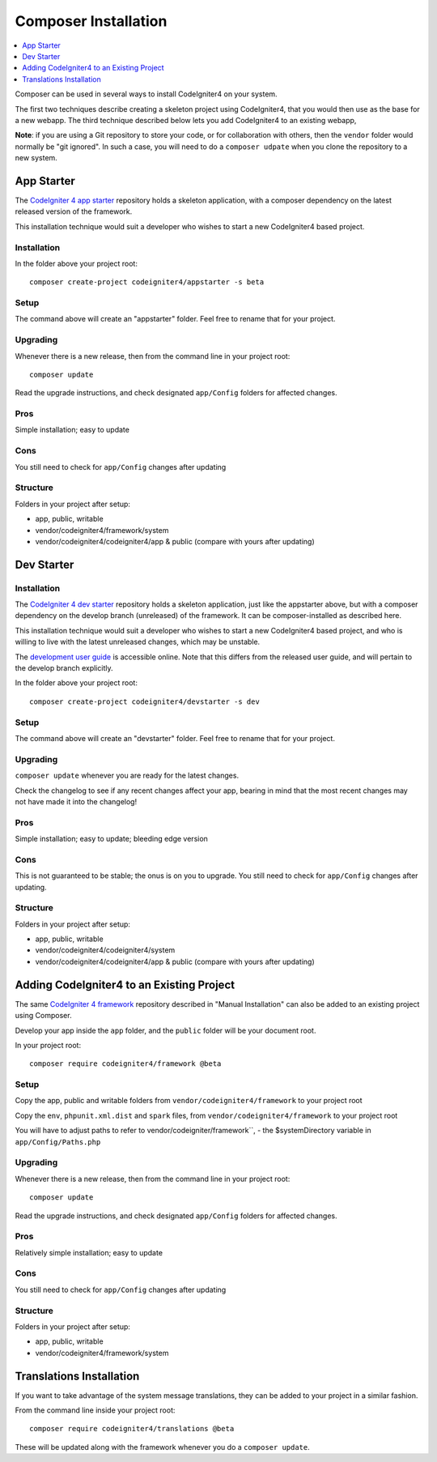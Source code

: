 Composer Installation
###############################################################################

.. contents::
    :local:
    :depth: 1

Composer can be used in several ways to install CodeIgniter4 on your system.

The first two techniques describe creating a skeleton project
using CodeIgniter4, that you would then use as the base for a new webapp.
The third technique described below lets you add CodeIgniter4 to an existing
webapp, 

**Note**: if you are using a Git repository to store your code, or for
collaboration with others, then the ``vendor`` folder would normally
be "git ignored". In such a case, you will need to do a ``composer udpate``
when you clone the repository to a new system.

App Starter
============================================================

The `CodeIgniter 4 app starter <https://github.com/codeigniter4/appstarter>`_ 
repository holds a skeleton application, with a composer dependency on
the latest released version of the framework.

This installation technique would suit a developer who wishes to start
a new CodeIgniter4 based project.

Installation
-------------------------------------------------------

In the folder above your project root::

    composer create-project codeigniter4/appstarter -s beta

Setup
-------------------------------------------------------

The command above will create an "appstarter" folder.
Feel free to rename that for your project.

Upgrading
-------------------------------------------------------

Whenever there is a new release, then from the command line in your project root::

    composer update 

Read the upgrade instructions, and check designated  ``app/Config`` folders for affected changes.

Pros
-------------------------------------------------------

Simple installation; easy to update

Cons
-------------------------------------------------------

You still need to check for ``app/Config`` changes after updating

Structure
-------------------------------------------------------

Folders in your project after setup:

- app, public, writable 
- vendor/codeigniter4/framework/system
- vendor/codeigniter4/codeigniter4/app & public (compare with yours after updating)

Dev Starter
============================================================

Installation
-------------------------------------------------------

The `CodeIgniter 4 dev starter <https://github.com/codeigniter4/devstarter>`_ 
repository holds a skeleton application, just like the appstarter above,
but with a composer dependency on
the develop branch (unreleased) of the framework.
It can be composer-installed as described here.

This installation technique would suit a developer who wishes to start
a new CodeIgniter4 based project, and who is willing to live with the
latest unreleased changes, which may be unstable.

The `development user guide <https://codeigniter4.github.io/CodeIgniter4/>`_ is accessible online.
Note that this differs from the released user guide, and will pertain to the
develop branch explicitly.

In the folder above your project root::

    composer create-project codeigniter4/devstarter -s dev

Setup
-------------------------------------------------------

The command above will create an "devstarter" folder.
Feel free to rename that for your project.

Upgrading
-------------------------------------------------------

``composer update`` whenever you are ready for the latest changes.

Check the changelog to see if any recent changes affect your app,
bearing in mind that the most recent changes may not have made it
into the changelog!

Pros
-------------------------------------------------------

Simple installation; easy to update; bleeding edge version

Cons
-------------------------------------------------------

This is not guaranteed to be stable; the onus is on you to upgrade.
You still need to check for ``app/Config`` changes after updating.

Structure
-------------------------------------------------------

Folders in your project after setup:

- app, public, writable 
- vendor/codeigniter4/codeigniter4/system
- vendor/codeigniter4/codeigniter4/app & public (compare with yours after updating)

Adding CodeIgniter4 to an Existing Project
============================================================

The same `CodeIgniter 4 framework <https://github.com/codeigniter4/framework>`_ 
repository described in "Manual Installation" can also be added to an
existing project using Composer.

Develop your app inside the ``app`` folder, and the ``public`` folder 
will be your document root. 

In your project root::

    composer require codeigniter4/framework @beta

Setup
-------------------------------------------------------

Copy the app, public and writable folders from ``vendor/codeigniter4/framework`` 
to your project root

Copy the ``env``, ``phpunit.xml.dist`` and ``spark`` files, from
``vendor/codeigniter4/framework`` to your project root

You will have to adjust paths to refer to vendor/codeigniter/framework``, 
- the $systemDirectory variable in ``app/Config/Paths.php``

Upgrading
-------------------------------------------------------

Whenever there is a new release, then from the command line in your project root::

    composer update 

Read the upgrade instructions, and check designated 
``app/Config`` folders for affected changes.

Pros
-------------------------------------------------------

Relatively simple installation; easy to update

Cons
-------------------------------------------------------

You still need to check for ``app/Config`` changes after updating

Structure
-------------------------------------------------------

Folders in your project after setup:

- app, public, writable 
- vendor/codeigniter4/framework/system


Translations Installation
============================================================

If you want to take advantage of the system message translations,
they can be added to your project in a similar fashion. 

From the command line inside your project root::

    composer require codeigniter4/translations @beta

These will be updated along with the framework whenever you do a ``composer update``.
